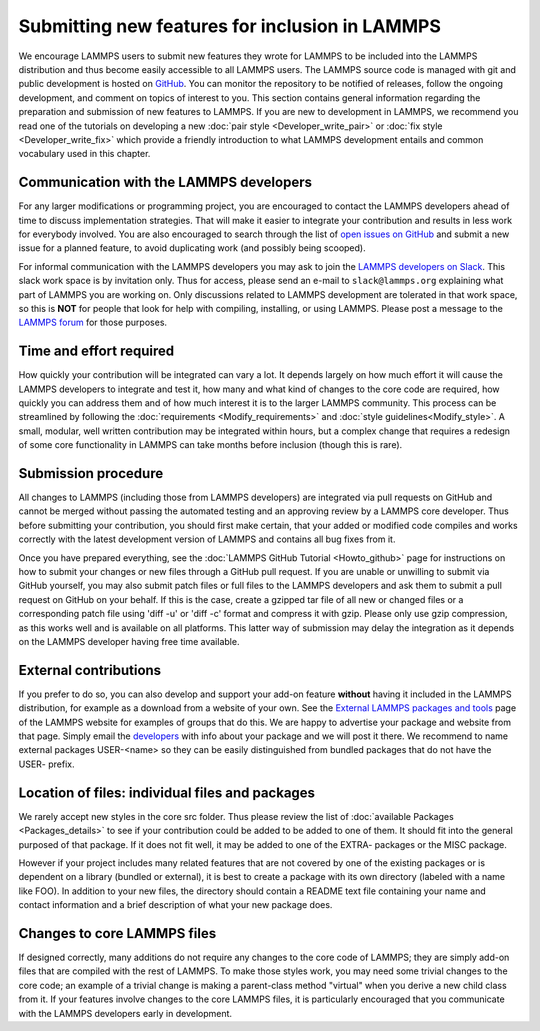 Submitting new features for inclusion in LAMMPS
===============================================

We encourage LAMMPS users to submit new features they wrote for LAMMPS
to be included into the LAMMPS distribution and thus become easily
accessible to all LAMMPS users.  The LAMMPS source code is managed with
git and public development is hosted on `GitHub
<https://github.com/lammps/lammps>`_.  You can monitor the repository to
be notified of releases, follow the ongoing development, and comment on
topics of interest to you. This section contains general information
regarding the preparation and submission of new features to LAMMPS. If
you are new to development in LAMMPS, we recommend you read one of the
tutorials on developing a new :doc:`pair style <Developer_write_pair>` or
:doc:`fix style <Developer_write_fix>` which provide a friendly
introduction to what LAMMPS development entails and common vocabulary
used in this chapter.


Communication with the LAMMPS developers
----------------------------------------

For any larger modifications or programming project, you are encouraged
to contact the LAMMPS developers ahead of time to discuss implementation
strategies. That will make it easier to integrate your contribution and
results in less work for everybody involved.  You are also encouraged to
search through the list of `open issues on GitHub
<https://github.com/lammps/lammps/issues>`_ and submit a new issue for a
planned feature, to avoid duplicating work (and possibly being scooped).

For informal communication with the LAMMPS developers you may ask to
join the `LAMMPS developers on Slack <https://lammps.slack.com>`_.  This
slack work space is by invitation only.  Thus for access, please send an
e-mail to ``slack@lammps.org`` explaining what part of LAMMPS you are
working on.  Only discussions related to LAMMPS development are
tolerated in that work space, so this is **NOT** for people that look
for help with compiling, installing, or using LAMMPS.  Please post a
message to the `LAMMPS forum <https://www.lammps.org/forum.html>`_ for
those purposes.


Time and effort required
------------------------

How quickly your contribution will be integrated can vary a lot.  It
depends largely on how much effort it will cause the LAMMPS developers
to integrate and test it, how many and what kind of changes to the core
code are required, how quickly you can address them and of how much
interest it is to the larger LAMMPS community. This process can be
streamlined by following the :doc:`requirements <Modify_requirements>` and :doc:`style guidelines<Modify_style>`.  A small, modular, well written
contribution may be integrated within hours, but a complex change that
requires a redesign of some core functionality in LAMMPS can take months
before inclusion (though this is rare).


Submission procedure
--------------------

All changes to LAMMPS (including those from LAMMPS developers) are
integrated via pull requests on GitHub and cannot be merged without
passing the automated testing and an approving review by a LAMMPS core
developer.  Thus before submitting your contribution, you should first
make certain, that your added or modified code compiles and works
correctly with the latest development version of LAMMPS and contains all
bug fixes from it.

Once you have prepared everything, see the :doc:`LAMMPS GitHub Tutorial
<Howto_github>` page for instructions on how to submit your changes or
new files through a GitHub pull request.  If you are unable or unwilling
to submit via GitHub yourself, you may also submit patch files
or full files to the LAMMPS developers and ask them to submit a pull
request on GitHub on your behalf.  If this is the case, create a gzipped
tar file of all new or changed files or a corresponding patch file using
'diff -u' or 'diff -c' format and compress it with gzip.  Please only
use gzip compression, as this works well and is available on all platforms.
This latter way of submission may delay the integration as it depends on
the LAMMPS developer having free time available.


External contributions
----------------------

If you prefer to do so, you can also develop and support your add-on
feature **without** having it included in the LAMMPS distribution, for
example as a download from a website of your own.  See the `External
LAMMPS packages and tools <https://www.lammps.org/external.html>`_ page
of the LAMMPS website for examples of groups that do this.  We are happy
to advertise your package and website from that page.  Simply email the
`developers <https://www.lammps.org/authors.html>`_ with info about your
package and we will post it there.  We recommend to name external
packages USER-\<name\> so they can be easily distinguished from bundled
packages that do not have the USER- prefix.


Location of files: individual files and packages
------------------------------------------------

We rarely accept new styles in the core src folder.  Thus please review
the list of :doc:`available Packages <Packages_details>` to see if your
contribution could be added to be added to one of them.  It should fit
into the general purposed of that package.  If it does not fit well, it
may be added to one of the EXTRA- packages or the MISC package.

However if your project includes many related features that are not
covered by one of the existing packages or is dependent on a library
(bundled or external), it is best to create a package with its own
directory (labeled with a name like FOO).  In addition to your new
files, the directory should contain a README text file containing your
name and contact information and a brief description of what your new
package does.


Changes to core LAMMPS files
--------------------------------

If designed correctly, many additions do not require any changes to the
core code of LAMMPS; they are simply add-on files that are compiled with
the rest of LAMMPS.  To make those styles work, you may need some trivial
changes to the core code; an example of a trivial change is making a
parent-class method "virtual" when you derive a new child class from it.
If your features involve changes to the core LAMMPS files, it is particularly
encouraged that you communicate with the LAMMPS developers early in development.
